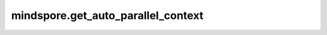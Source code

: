 mindspore.get_auto_parallel_context
====================================

.. py:function:: mindspore.get_auto_parallel_context(attr_key)

    根据key获取自动并行的配置。

    .. note::
        该接口即将废弃。

    参数：
        - **attr_key** (str) - 配置的key。

    返回：
        根据key返回配置的值。

    异常：
        - **ValueError** - 输入的key不在自动并行的配置列表中。
